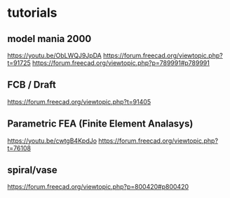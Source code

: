
* tutorials
** model mania 2000
https://youtu.be/ObLWQJ9JpDA
https://forum.freecad.org/viewtopic.php?t=91725
https://forum.freecad.org/viewtopic.php?p=789991#p789991

** FCB / Draft
https://forum.freecad.org/viewtopic.php?t=91405

** Parametric FEA (Finite Element Analasys)
https://youtu.be/cwtgB4KpdJo
https://forum.freecad.org/viewtopic.php?t=76108

** spiral/vase
https://forum.freecad.org/viewtopic.php?p=800420#p800420
